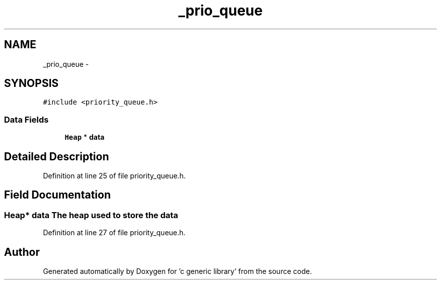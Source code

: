 .TH "_prio_queue" 3 "Mon Aug 15 2011" ""c generic library"" \" -*- nroff -*-
.ad l
.nh
.SH NAME
_prio_queue \- 
.SH SYNOPSIS
.br
.PP
.PP
\fC#include <priority_queue.h>\fP
.SS "Data Fields"

.in +1c
.ti -1c
.RI "\fBHeap\fP * \fBdata\fP"
.br
.in -1c
.SH "Detailed Description"
.PP 
Definition at line 25 of file priority_queue.h.
.SH "Field Documentation"
.PP 
.SS "\fBHeap\fP* \fBdata\fP"The heap used to store the data 
.PP
Definition at line 27 of file priority_queue.h.

.SH "Author"
.PP 
Generated automatically by Doxygen for 'c generic library' from the source code.
